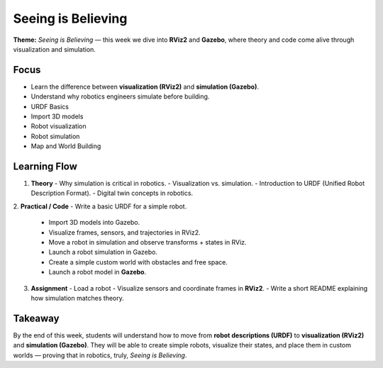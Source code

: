 Seeing is Believing
==================================================

**Theme:** *Seeing is Believing* — this week we dive into **RViz2** and **Gazebo**, 
where theory and code come alive through visualization and simulation.

.. image:: _static/gazebo-illustration.gif
   :alt: Example GIF
   :align: center



                         


Focus
-----

- Learn the difference between **visualization (RViz2)** and **simulation (Gazebo)**.
- Understand why robotics engineers simulate before building.
- URDF Basics
- Import 3D models 
- Robot visualization
- Robot simulation
- Map and World Building

Learning Flow
-------------

1. **Theory**
   - Why simulation is critical in robotics.
   - Visualization vs. simulation.
   - Introduction to URDF (Unified Robot Description Format).
   - Digital twin concepts in robotics.

2. **Practical / Code**
- Write a basic URDF for a simple robot.
   - Import 3D models into Gazebo.
   - Visualize frames, sensors, and trajectories in RViz2.
   - Move a robot in simulation and observe transforms + states in RViz.
   - Launch a robot simulation in Gazebo.
   - Create a simple custom world with obstacles and free space.
   - Launch a robot model in **Gazebo**.

3. **Assignment**
   - Load a robot 
   - Visualize sensors and coordinate frames in **RViz2**.
   - Write a short README explaining how simulation matches theory.

Takeaway
--------

By the end of this week, students will understand how to move from 
**robot descriptions (URDF)** to **visualization (RViz2)** and 
**simulation (Gazebo)**. They will be able to create simple robots, 
visualize their states, and place them in custom worlds — proving that 
in robotics, truly, *Seeing is Believing*.

